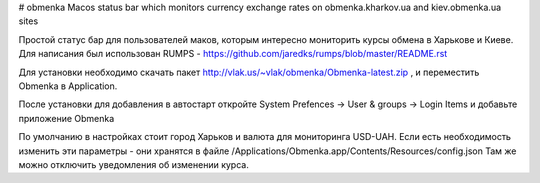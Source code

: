# obmenka
Macos status bar which monitors currency exchange rates on obmenka.kharkov.ua and kiev.obmenka.ua sites 

.. image:: https://raw.github.com/vlakin/obmenka/master/statusbarscreenshot.png

Простой статус бар для пользователей маков, которым интересно мониторить курсы обмена в Харькове и Киеве.
Для написания был использован RUMPS - https://github.com/jaredks/rumps/blob/master/README.rst

Для установки необходимо скачать пакет http://vlak.us/~vlak/obmenka/Obmenka-latest.zip , 
и переместить Obmenka в Application. 

.. image:: https://raw.github.com/vlakin/obmenka/master/installation.png

После установки для добавления в автостарт откройте
System Prefences -> User & groups -> Login Items и добавьте приложение Obmenka

.. image:: https://raw.github.com/vlakin/obmenka/master/autostart.png

По умолчанию в настройках стоит город Харьков и валюта для мониторинга USD-UAH. Если есть необходимость
изменить эти параметры - они хранятся в файле /Applications/Obmenka.app/Contents/Resources/config.json 
Там же можно отключить уведомления об изменении курса.

